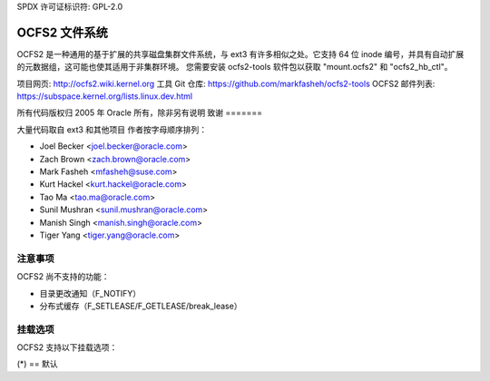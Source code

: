 SPDX 许可证标识符: GPL-2.0

================
OCFS2 文件系统
================

OCFS2 是一种通用的基于扩展的共享磁盘集群文件系统，与 ext3 有许多相似之处。它支持 64 位 inode 编号，并具有自动扩展的元数据组，这可能也使其适用于非集群环境。
您需要安装 ocfs2-tools 软件包以获取 "mount.ocfs2" 和 "ocfs2_hb_ctl"。

项目网页:    http://ocfs2.wiki.kernel.org
工具 Git 仓库:      https://github.com/markfasheh/ocfs2-tools
OCFS2 邮件列表: https://subspace.kernel.org/lists.linux.dev.html

所有代码版权归 2005 年 Oracle 所有，除非另有说明
致谢
=======

大量代码取自 ext3 和其他项目
作者按字母顺序排列：

- Joel Becker   <joel.becker@oracle.com>
- Zach Brown    <zach.brown@oracle.com>
- Mark Fasheh   <mfasheh@suse.com>
- Kurt Hackel   <kurt.hackel@oracle.com>
- Tao Ma        <tao.ma@oracle.com>
- Sunil Mushran <sunil.mushran@oracle.com>
- Manish Singh  <manish.singh@oracle.com>
- Tiger Yang    <tiger.yang@oracle.com>

注意事项
=======

OCFS2 尚不支持的功能：

- 目录更改通知（F_NOTIFY）
- 分布式缓存（F_SETLEASE/F_GETLEASE/break_lease）

挂载选项
=============

OCFS2 支持以下挂载选项：

(*) == 默认

======================= ========================================================
barrier=1		启用或禁用屏障。barrier=0 禁用，barrier=1 启用
errors=remount-ro(*)	在出现错误时将文件系统重新挂载为只读
errors=panic		如果发生错误，则使机器崩溃并停止运行
intr		(*)	允许信号中断集群操作
nointr			不允许信号中断集群操作
noatime			不更新访问时间
relatime(*)		如果之前的访问时间（atime）早于修改时间（mtime）或更改时间（ctime），则更新atime
strictatime		始终更新atime，但最小更新间隔由atime_quantum指定
atime_quantum=60(*)	除非自上次更新以来经过了指定秒数，否则OCFS2不会更新atime
			设置为零以始终更新atime。此选项需要与strictatime一起使用
data=ordered	(*)	所有数据在元数据提交到日志之前被强制直接写入主文件系统
data=writeback		不保留数据顺序，数据可能在其元数据已提交到日志之后写入主文件系统
preferred_slot=0(*)	在挂载期间，尝试首先使用此文件系统槽位。如果该槽位已被其他节点占用，则选择找到的第一个空槽位。无效值将被忽略
commit=nrsec	(*)	可以告诉OCFS2每隔'nrsec'秒同步其所有数据和元数据。默认值是5秒
这意味着如果你断电，你可能会丢失最多最近5秒的工作（但是由于日志记录，你的文件系统不会损坏）。这个默认值（或任何较小的值）会影响性能，但对于数据安全有好处
将其设置为0的效果与保持默认值（5秒）相同
将其设置为非常大的值会提高性能
localalloc=8(*)    允许自定义本地分配大小（以MB为单位）。如果值过大，文件系统会默默地将其恢复为默认值。
localflocks    禁用集群感知的flock
inode64    表示允许Ocfs2在文件系统的任何位置创建inode，包括那些会导致inode编号占用超过32位重要性的位置
user_xattr(*)    启用扩展用户属性
nouser_xattr    禁用扩展用户属性
acl    启用POSIX访问控制列表支持
noacl    (*)    禁用POSIX访问控制列表支持
resv_level=2(*)    设置分配预留的激进程度。有效值范围是0（关闭预留）到8（预留最大空间）
dir_resv_level=    (*)    默认情况下，目录预留会随文件预留一起缩放——用户很少需要更改此值。如果分配预留被关闭，此选项将无效。
```
coherency=full  (*)	不允许并发的 O_DIRECT 写操作，集群inode锁将被获取以强制其他节点丢弃缓存，因此即使对于 O_DIRECT 写操作也能保证完整的集群一致性
coherency=buffered	允许节点间并发的 O_DIRECT 写操作而不使用 EX 锁，这在冒着其他节点数据陈旧的风险下获得了高性能
journal_async_commit	提交块可以不等待描述符块就写入磁盘。如果启用，较老的内核将无法挂载该设备。这将内部启用 'journal_checksum'
```
